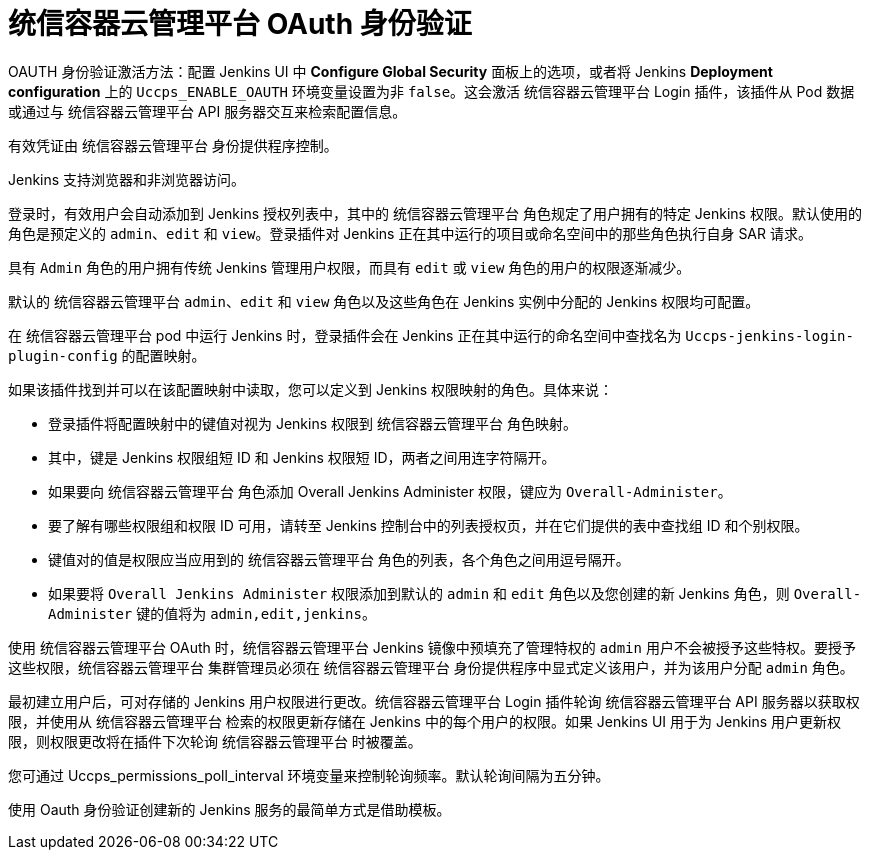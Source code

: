 // Module included in the following assemblies:
//
// * images/using_images/images-other-jenkins.adoc

[id="images-other-jenkins-oauth-auth_{context}"]
=  统信容器云管理平台 OAuth 身份验证

OAUTH 身份验证激活方法：配置 Jenkins UI 中 *Configure Global Security* 面板上的选项，或者将 Jenkins *Deployment configuration* 上的 `Uccps_ENABLE_OAUTH` 环境变量设置为非 `false`。这会激活 统信容器云管理平台 Login 插件，该插件从 Pod 数据或通过与 统信容器云管理平台 API 服务器交互来检索配置信息。

有效凭证由 统信容器云管理平台 身份提供程序控制。

Jenkins 支持浏览器和非浏览器访问。

登录时，有效用户会自动添加到 Jenkins 授权列表中，其中的 统信容器云管理平台 角色规定了用户拥有的特定 Jenkins 权限。默认使用的角色是预定义的 `admin`、`edit` 和 `view`。登录插件对 Jenkins 正在其中运行的项目或命名空间中的那些角色执行自身 SAR 请求。

具有 `Admin` 角色的用户拥有传统 Jenkins 管理用户权限，而具有 `edit` 或 `view` 角色的用户的权限逐渐减少。

默认的 统信容器云管理平台 `admin`、`edit` 和 `view` 角色以及这些角色在 Jenkins 实例中分配的 Jenkins 权限均可配置。

在 统信容器云管理平台 pod 中运行 Jenkins 时，登录插件会在 Jenkins 正在其中运行的命名空间中查找名为 `Uccps-jenkins-login-plugin-config` 的配置映射。

如果该插件找到并可以在该配置映射中读取，您可以定义到 Jenkins 权限映射的角色。具体来说：

 * 登录插件将配置映射中的键值对视为 Jenkins 权限到 统信容器云管理平台 角色映射。
 * 其中，键是 Jenkins 权限组短 ID 和 Jenkins 权限短 ID，两者之间用连字符隔开。
 * 如果要向 统信容器云管理平台 角色添加 Overall Jenkins Administer 权限，键应为 `Overall-Administer`。
 * 要了解有哪些权限组和权限 ID 可用，请转至 Jenkins 控制台中的列表授权页，并在它们提供的表中查找组 ID 和个别权限。
 * 键值对的值是权限应当应用到的 统信容器云管理平台 角色的列表，各个角色之间用逗号隔开。
 * 如果要将 `Overall Jenkins Administer` 权限添加到默认的 `admin` 和 `edit` 角色以及您创建的新 Jenkins 角色，则 `Overall-Administer` 键的值将为 `admin,edit,jenkins`。


[注意]
====
使用 统信容器云管理平台 OAuth 时，统信容器云管理平台 Jenkins 镜像中预填充了管理特权的 `admin` 用户不会被授予这些特权。要授予这些权限，统信容器云管理平台 集群管理员必须在 统信容器云管理平台 身份提供程序中显式定义该用户，并为该用户分配 `admin` 角色。
====

最初建立用户后，可对存储的 Jenkins 用户权限进行更改。统信容器云管理平台 Login 插件轮询 统信容器云管理平台 API 服务器以获取权限，并使用从 统信容器云管理平台 检索的权限更新存储在 Jenkins 中的每个用户的权限。如果 Jenkins UI 用于为 Jenkins 用户更新权限，则权限更改将在插件下次轮询 统信容器云管理平台 时被覆盖。

您可通过 Uccps_permissions_poll_interval 环境变量来控制轮询频率。默认轮询间隔为五分钟。

使用 Oauth 身份验证创建新的 Jenkins 服务的最简单方式是借助模板。
